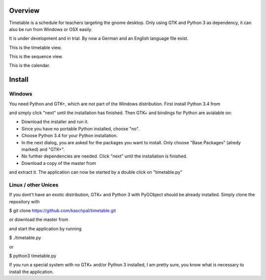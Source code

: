 Overview
========

Timetable is a schedule for teachers targeting the gnome desktop.
Only using GTK and Python 3 as dependency, it can also be run from Windows or OSX easily.

It is under development and in trial. By now a German and an English language file exist. 

.. image:: media/screenshot1.png

This is the timetable view.

.. image:: media/screenshot2.png

This is the sequence view.

.. image:: media/screenshot3.png

This is the calendar.


Install
=======

Windows
-------

You need Python and GTK+, which are not part of the Windows distribution. First install Python 3.4 from

.. https://www.python.org/ftp/python/3.4.0/python-3.4.0.amd64.msi

and simply click "next" until the installation has finished. Then GTK+ and bindings for Python are
avialable on:

.. https://sourceforge.net/projects/pygobjectwin32/files/latest/download

* Download the installer and run it.
* Since you have no portable Python installed, choose "no".
* Choose Python 3.4 for your Python installation.
* In the next dialog, you are asked for the packages you want to install. Only choose "Base Packages" (alredy marked) and "GTK+".
* No further dependencies are needed. Click "next" until the installation is finished.
* Download a copy of the master from

.. https://github.com/kaschpal/timetable/archive/master.zip

and extract it. The application can now be started by a double click on "timetable.py" 

Linux / other Unices
--------------------

If you dont't have an exotic distribution, GTK+ and Python 3 with PyGObject should be already installed. Simply
clone the repository with 

$ git clone https://github.com/kaschpal/timetable.git

or download the master from

.. https://github.com/kaschpal/timetable/archive/master.zip

and start the application by running

$ ./timetable.py

or

$ python3 timetable.py

If you run a special system with no GTK+ and/or Python 3 installed, I am pretty sure, you know what is necessary to
install the application.
